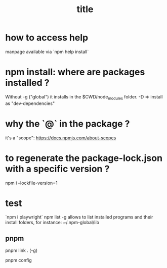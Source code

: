 #+title: title

* how to access help
  manpage available via `npm help install`

* npm install: where are packages installed ?

  Without -g ("global") it installs in the $CWD/node_modules folder.
  -D => install as "dev-dependencies"
 
* why the `@` in the package ?
  it's a "scope": https://docs.npmjs.com/about-scopes

* to regenerate the package-lock.json with a specific version ?

  npm i --lockfile-version=1

* test
  `npm i playwright`
npm list -g allows to list installed programs and their install folders, for instance:
~/.npm-global/lib

** pnpm

pnpm link . (-g)

pnpm config

